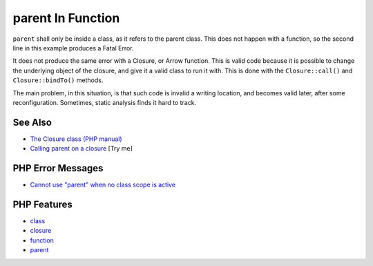 .. _parent-in-function:

parent In Function
------------------

.. meta::
	:description:
		parent In Function: ``parent`` shall only be inside a class, as it refers to the parent class.
	:twitter:card: summary_large_image
	:twitter:site: @exakat
	:twitter:title: parent In Function
	:twitter:description: parent In Function: ``parent`` shall only be inside a class, as it refers to the parent class
	:twitter:creator: @exakat
	:twitter:image:src: https://php-tips.readthedocs.io/en/latest/_images/parent_in_function.png
	:og:image: https://php-tips.readthedocs.io/en/latest/_images/parent_in_function.png
	:og:title: parent In Function
	:og:type: article
	:og:description: ``parent`` shall only be inside a class, as it refers to the parent class
	:og:url: https://php-tips.readthedocs.io/en/latest/tips/parent_in_function.html
	:og:locale: en

.. raw:: html

	<script type="application/ld+json">{"@context":"https:\/\/schema.org","@graph":[{"@type":"WebPage","@id":"https:\/\/php-tips.readthedocs.io\/en\/latest\/tips\/parent_in_function.html","url":"https:\/\/php-tips.readthedocs.io\/en\/latest\/tips\/parent_in_function.html","name":"parent In Function","isPartOf":{"@id":"https:\/\/www.exakat.io\/"},"datePublished":"Mon, 15 Sep 2025 19:30:25 +0000","dateModified":"Mon, 15 Sep 2025 19:30:25 +0000","description":"``parent`` shall only be inside a class, as it refers to the parent class","inLanguage":"en-US","potentialAction":[{"@type":"ReadAction","target":["https:\/\/php-tips.readthedocs.io\/en\/latest\/tips\/parent_in_function.html"]}]},{"@type":"WebSite","@id":"https:\/\/www.exakat.io\/","url":"https:\/\/www.exakat.io\/","name":"Exakat","description":"Smart PHP static analysis","inLanguage":"en-US"}]}</script>

.. image:: ../images/parent_in_function.png

``parent`` shall only be inside a class, as it refers to the parent class. This does not happen with a function, so the second line in this example produces a Fatal Error.

It does not produce the same error with a Closure, or Arrow function. This is valid code because it is possible to change the underlying object of the closure, and give it a valid class to run it with. This is done with the ``Closure::call()`` and ``Closure::bindTo()`` methods.

The main problem, in this situation, is that such code is invalid a writing location, and becomes valid later, after some reconfiguration. Sometimes, static analysis finds it hard to track.

See Also
________

* `The Closure class (PHP manual) <https://www.php.net/manual/en/class.closure.php>`_
* `Calling parent on a closure <https://3v4l.org/QWeN7>`_ [Try me]


PHP Error Messages
__________________

* `Cannot use "parent" when no class scope is active <https://php-errors.readthedocs.io/en/latest/messages/cannot-use-%22parent%22-when-no-class-scope-is-active.html>`_



PHP Features
____________

* `class <https://php-dictionary.readthedocs.io/en/latest/dictionary/class.ini.html>`_

* `closure <https://php-dictionary.readthedocs.io/en/latest/dictionary/closure.ini.html>`_

* `function <https://php-dictionary.readthedocs.io/en/latest/dictionary/function.ini.html>`_

* `parent <https://php-dictionary.readthedocs.io/en/latest/dictionary/parent.ini.html>`_


